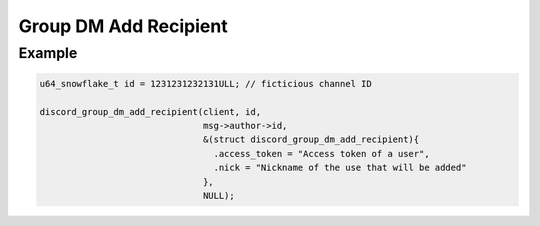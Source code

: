 Group DM Add Recipient
======================

.. doxygenfunction:: discord_group_dm_add_recipient
.. doxygenstruct:: discord_group_dm_add_recipient

Example
-------

.. code:: c

   u64_snowflake_t id = 1231231232131ULL; // ficticious channel ID
   
   discord_group_dm_add_recipient(client, id, 
                                  msg->author->id, 
                                  &(struct discord_group_dm_add_recipient){
                                    .access_token = "Access token of a user",
                                    .nick = "Nickname of the use that will be added"
                                  },
                                  NULL);
